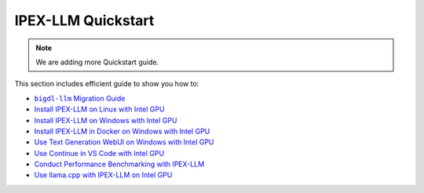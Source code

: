 IPEX-LLM Quickstart
================================

.. note::

   We are adding more Quickstart guide.

This section includes efficient guide to show you how to:


* |bigdl_llm_migration_guide|_
* `Install IPEX-LLM on Linux with Intel GPU <./install_linux_gpu.html>`_
* `Install IPEX-LLM on Windows with Intel GPU <./install_windows_gpu.html>`_
* `Install IPEX-LLM in Docker on Windows with Intel GPU <./docker_windows_gpu.html>`_
* `Use Text Generation WebUI on Windows with Intel GPU <./webui_quickstart.html>`_
* `Use Continue in VS Code with Intel GPU <./continue_quickstart.html>`_
* `Conduct Performance Benchmarking with IPEX-LLM <./benchmark_quickstart.html>`_
* `Use llama.cpp with IPEX-LLM on Intel GPU <./llama_cpp_quickstart.html>`_

.. |bigdl_llm_migration_guide| replace:: ``bigdl-llm`` Migration Guide
.. _bigdl_llm_migration_guide: bigdl_llm_migration.html